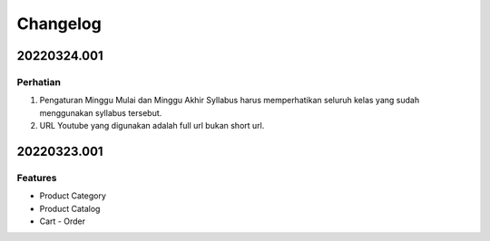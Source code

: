 *********
Changelog
*********

.. 20220324.001:

20220324.001
============

Perhatian
---------

1. Pengaturan Minggu Mulai dan Minggu Akhir Syllabus harus memperhatikan seluruh kelas yang sudah menggunakan syllabus tersebut.
2. URL Youtube yang digunakan adalah full url bukan short url.

20220323.001
============

Features
--------

* Product Category
* Product Catalog
* Cart - Order